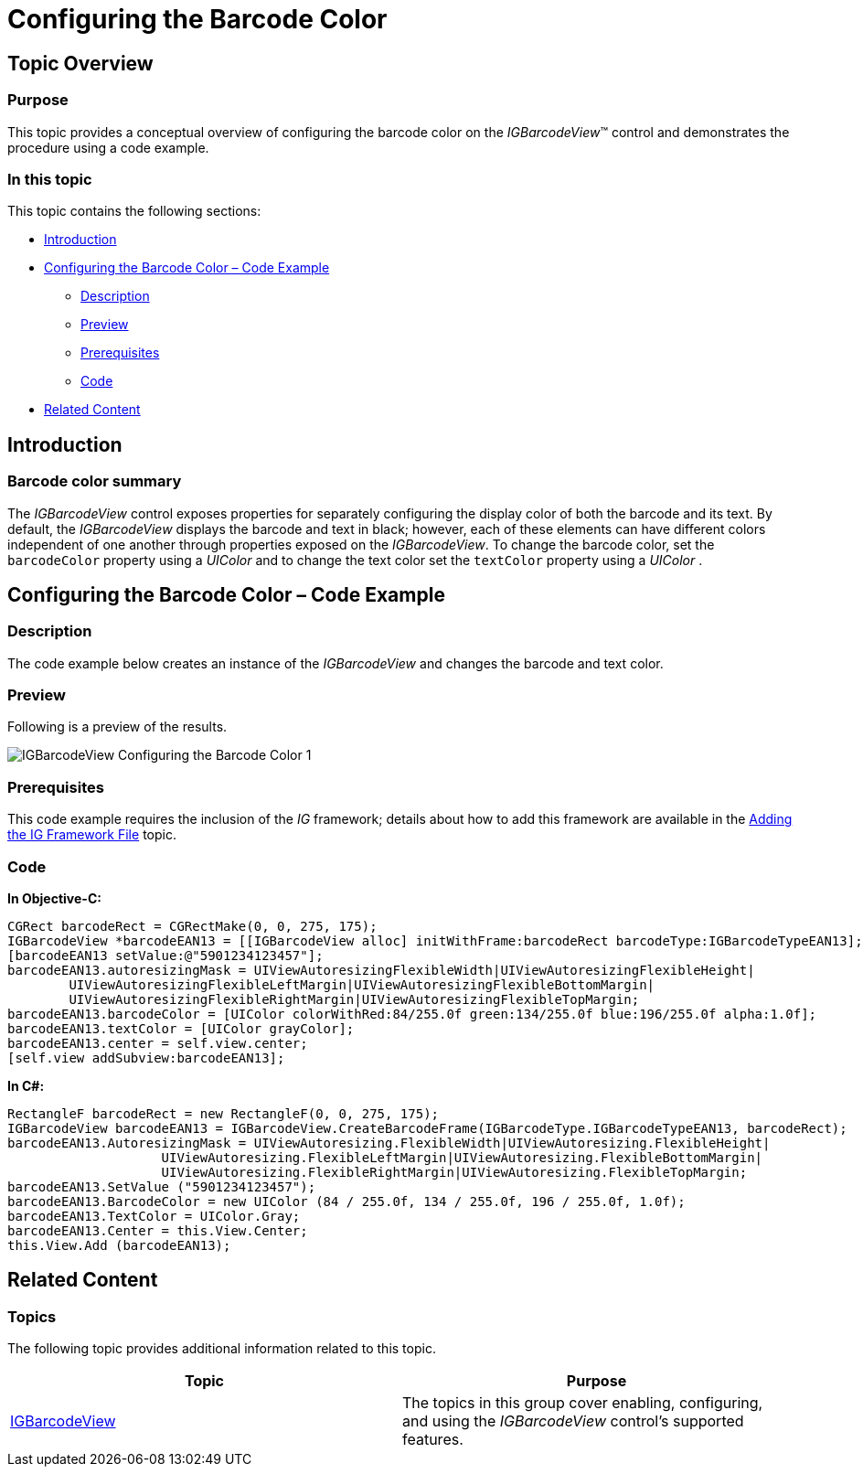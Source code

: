 ﻿////

|metadata|
{
    "name": "igbarcodeview-configuring-the-barcode-color",
    "tags": ["Getting Started","How Do I","Styling"],
    "controlName": ["IGBarcodeView"],
    "guid": "9f41bd58-d212-4115-9b60-2f77ea564424",  
    "buildFlags": [],
    "createdOn": "2014-03-18T15:31:41.5783027Z"
}
|metadata|
////

= Configuring the Barcode Color

== Topic Overview

=== Purpose

This topic provides a conceptual overview of configuring the barcode color on the  _IGBarcodeView_™ control and demonstrates the procedure using a code example.

=== In this topic

This topic contains the following sections:

* <<_Ref324841248, Introduction >>
* <<_Ref248895787, Configuring the Barcode Color – Code Example >>

** <<_Ref327344209,Description>>
** <<_Ref252521837,Preview>>
** <<_Ref327523606,Prerequisites>>
** <<_Ref327344217,Code>>

* <<_Ref215823716, Related Content >>

[[_Ref324841248]]
== Introduction

=== Barcode color summary

The  _IGBarcodeView_   control exposes properties for separately configuring the display color of both the barcode and its text. By default, the _IGBarcodeView_ displays the barcode and text in black; however, each of these elements can have different colors independent of one another through properties exposed on the _IGBarcodeView_. To change the barcode color, set the `barcodeColor` property using a _UIColor_ and to change the text color set the `textColor` property using a  _UIColor_ .

[[_Ref248895787]]
[[_Ref324841253]]
== Configuring the Barcode Color – Code Example

[[_Ref327344209]]

=== Description

The code example below creates an instance of the  _IGBarcodeView_   and changes the barcode and text color.

[[_Ref252521837]]

=== Preview

Following is a preview of the results.

image::images/IGBarcodeView_-_Configuring_the_Barcode_Color_1.png[]

[[_Ref327523606]]

=== Prerequisites

This code example requires the inclusion of the  __IG__  framework; details about how to add this framework are available in the link:iggridview-adding-the-ig-framework-file.html[Adding the IG Framework File] topic.

[[_Ref327344217]]

=== Code

*In Objective-C:*

[source,csharp]
----
CGRect barcodeRect = CGRectMake(0, 0, 275, 175);
IGBarcodeView *barcodeEAN13 = [[IGBarcodeView alloc] initWithFrame:barcodeRect barcodeType:IGBarcodeTypeEAN13];
[barcodeEAN13 setValue:@"5901234123457"];
barcodeEAN13.autoresizingMask = UIViewAutoresizingFlexibleWidth|UIViewAutoresizingFlexibleHeight|
        UIViewAutoresizingFlexibleLeftMargin|UIViewAutoresizingFlexibleBottomMargin|
        UIViewAutoresizingFlexibleRightMargin|UIViewAutoresizingFlexibleTopMargin;
barcodeEAN13.barcodeColor = [UIColor colorWithRed:84/255.0f green:134/255.0f blue:196/255.0f alpha:1.0f];
barcodeEAN13.textColor = [UIColor grayColor];
barcodeEAN13.center = self.view.center;
[self.view addSubview:barcodeEAN13];
----

*In C#:*

[source,csharp]
----
RectangleF barcodeRect = new RectangleF(0, 0, 275, 175);
IGBarcodeView barcodeEAN13 = IGBarcodeView.CreateBarcodeFrame(IGBarcodeType.IGBarcodeTypeEAN13, barcodeRect);
barcodeEAN13.AutoresizingMask = UIViewAutoresizing.FlexibleWidth|UIViewAutoresizing.FlexibleHeight|
                    UIViewAutoresizing.FlexibleLeftMargin|UIViewAutoresizing.FlexibleBottomMargin|
                    UIViewAutoresizing.FlexibleRightMargin|UIViewAutoresizing.FlexibleTopMargin;
barcodeEAN13.SetValue ("5901234123457");
barcodeEAN13.BarcodeColor = new UIColor (84 / 255.0f, 134 / 255.0f, 196 / 255.0f, 1.0f);
barcodeEAN13.TextColor = UIColor.Gray;
barcodeEAN13.Center = this.View.Center;
this.View.Add (barcodeEAN13);
----

[[_Ref215823716]]
== Related Content

=== Topics

The following topic provides additional information related to this topic.

[options="header", cols="a,a"]
|====
|Topic|Purpose

| link:igbarcodeview.html[IGBarcodeView]
|The topics in this group cover enabling, configuring, and using the _IGBarcodeView_ control’s supported features.

|====